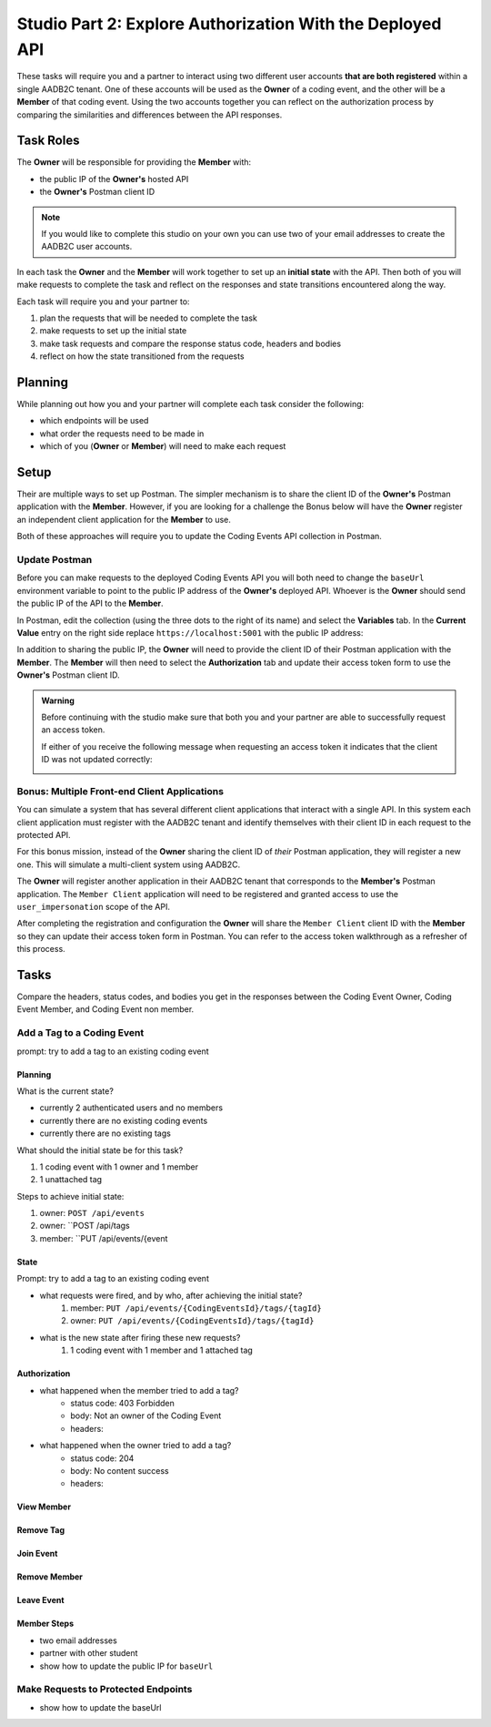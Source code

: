 ==========================================================
Studio Part 2: Explore Authorization With the Deployed API
==========================================================

.. :: TEMPLATE for TASKS

   Add a Tag to a Coding Event
   ---------------------------

   prompt: add a tag to an existing coding event

   State
   ^^^^^

   - what was the initial state and what requests were needed to achieve that state?
   - what requests were fired after achieving the initial state?
   - what is the new state after firing these new requests?

   Authorization
   ^^^^^^^^^^^^^

   Compare the headers, status codes, and response bodies of the requests.

   - what happened when the member tried to add a tag?
   - what happened when the owner tried to add a tag?

These tasks will require you and a partner to interact using two different user accounts **that are both registered** within a single AADB2C tenant. One of these accounts will be used as the **Owner** of a coding event, and the other will be a **Member** of that coding event. Using the two accounts together you can reflect on the authorization process by comparing the similarities and differences between the API responses.

Task Roles
==========

The **Owner** will be responsible for providing the **Member** with:

- the public IP of the **Owner's** hosted API
- the **Owner's** Postman client ID

.. admonition:: Note
   
   If you would like to complete this studio on your own you can use two of your email addresses to create the AADB2C user accounts.

In each task the **Owner** and the **Member** will work together to set up an **initial state** with the API. Then both of you will make requests to complete the task and reflect on the responses and state transitions encountered along the way.

Each task will require you and your partner to:

#. plan the requests that will be needed to complete the task
#. make requests to set up the initial state
#. make task requests and compare the response status code, headers and bodies
#. reflect on how the state transitioned from the requests

Planning
========

While planning out how you and your partner will complete each task consider the following:

- which endpoints will be used
- what order the requests need to be made in
- which of you (**Owner** or **Member**) will need to make each request

.. turn into checkbox form for submission

.. - ``POST /api/events``
.. - ``GET /api/events/{codingEventId}``
.. - ``GET /api/events/{codingEventId}/members
.. - ``POST /api/tags``
.. - ``PUT /api/events/{codingEventId}/tags/{tagId}``
.. - ``DELETE /api/events/tags/{tagId}``
.. - ``DELETE /api/events/{codingEventId}/members/{memberId}``
.. - ``GET /api/events``
.. - ``GET /api/events/{codingEventsId}``
.. - ``GET /api/events/{codingEventsId}/members``
.. - ``POST /api/events/{codingEventsId}/members``
.. - ``POST /api/tags``
.. - ``PUT /api/events/{codingEventId}/tags/{tagId}``
.. - ``DELETE /api/events/tags/{tagId}``
.. - ``DELETE /api/events/{codingEventId}``
.. - ``DELETE /api/events/{codingEventId}/members/{memberId}``

Setup
=====

Their are multiple ways to set up Postman. The simpler mechanism is to share the client ID of the **Owner's** Postman application with the **Member**. However, if you are looking for a challenge the Bonus below will have the **Owner** register an independent client application for the **Member** to use.

Both of these approaches will require you to update the Coding Events API collection in Postman.

Update Postman
--------------

Before you can make requests to the deployed Coding Events API you will both need to change the ``baseUrl`` environment variable to point to the public IP address of the **Owner's** deployed API. Whoever is the **Owner** should send the public IP of the API to the **Member**.

In Postman, edit the collection (using the three dots to the right of its name) and select the **Variables** tab. In the **Current Value** entry on the right side replace ``https://localhost:5001`` with the public IP address:

.. image:: /_static/images/intro-oauth-with-aadb2c/studio_2-aadb2c-explore/postman-update-baseurl.png
   :alt: Postman update the baseUrl variable with the public IP address of the API

In addition to sharing the public IP, the **Owner** will need to provide the client ID of their Postman application with the **Member**. The **Member** will then need to select the **Authorization** tab and update their access token form to use the **Owner's** Postman client ID. 

.. admonition:: Warning

   Before continuing with the studio make sure that both you and your partner are able to successfully request an access token.
   
   If either of you receive the following message when requesting an access token it indicates that the client ID was not updated correctly:

   .. image:: /_static/images/intro-oauth-with-aadb2c/studio_2-aadb2c-explore/postman-invalid-client-id.png
      :alt: Postman failed access token request due to invalid client ID

Bonus: Multiple Front-end Client Applications
---------------------------------------------

You can simulate a system that has several different client applications that interact with a single API. In this system each client application must register with the AADB2C tenant and identify themselves with their client ID in each request to the protected API. 

For this bonus mission, instead of the **Owner** sharing the client ID of *their* Postman application, they will register a new one. This will simulate a multi-client system using AADB2C.

The **Owner** will register another application in their AADB2C tenant that corresponds to the **Member's** Postman application. The ``Member Client`` application will need to be registered and granted access to use the ``user_impersonation`` scope of the API.

After completing the registration and configuration the **Owner** will share the ``Member Client`` client ID with the **Member** so they can update their access token form in Postman. You can refer to the access token walkthrough as a refresher of this process.

Tasks
=====

Compare the headers, status codes, and bodies you get in the responses between the Coding Event Owner, Coding Event Member, and Coding Event non member.

.. note about both of them will need accounts with the tenant they are working on, they will both need to sign in, they will both need to update their access token

.. for every prompt both the owner and member should attempt to complete the task take note that it might not always be possible due to your level of authorization. YOu will be expected to include the HTTP refsponse status, headers, and bodies for all successful and unsuccessful attempts.

Add a Tag to a Coding Event
---------------------------

prompt: try to add a tag to an existing coding event

Planning
^^^^^^^^

What is the current state?

- currently 2 authenticated users and no members
- currently there are no existing coding events
- currently there are no existing tags

What should the initial state be for this task?

#. 1 coding event with 1 owner and 1 member
#. 1 unattached tag

Steps to achieve initial state:

#. owner: ``POST /api/events``
#. owner: ``POST /api/tags
#. member: ``PUT /api/events/{event

State
^^^^^

Prompt: try to add a tag to an existing coding event

- what requests were fired, and by who, after achieving the initial state?
   #. member: ``PUT /api/events/{CodingEventsId}/tags/{tagId}``
   #. owner: ``PUT /api/events/{CodingEventsId}/tags/{tagId}``

- what is the new state after firing these new requests?
   #. 1 coding event with 1 member and 1 attached tag

Authorization
^^^^^^^^^^^^^

.. turn these into tables

- what happened when the member tried to add a tag?
   - status code: 403 Forbidden
   - body: Not an owner of the Coding Event
   - headers: 

- what happened when the owner tried to add a tag?
   - status code: 204
   - body: No content success
   - headers: 


View Member
^^^^^^^^^^^

Remove Tag
^^^^^^^^^^

Join Event
^^^^^^^^^^

Remove Member
^^^^^^^^^^^^^

Leave Event
^^^^^^^^^^^


Member Steps
^^^^^^^^^^^^

.. get a partner (one of you is owner, and one of you is the member and then swap positions)

.. will need public IP and update the base_url in postman to reflect that new IP address

- two email addresses
- partner with other student
- show how to update the public IP for ``baseUrl``

Make Requests to Protected Endpoints
------------------------------------

- show how to update the baseUrl 